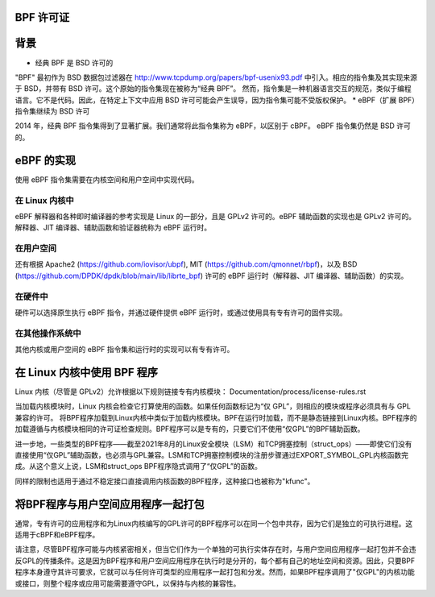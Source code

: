 BPF 许可证
==========

背景
====

* 经典 BPF 是 BSD 许可的

"BPF" 最初作为 BSD 数据包过滤器在 http://www.tcpdump.org/papers/bpf-usenix93.pdf 中引入。相应的指令集及其实现来源于 BSD，并带有 BSD 许可。这个原始的指令集现在被称为“经典 BPF”。
然而，指令集是一种机器语言交互的规范，类似于编程语言。它不是代码。因此，在特定上下文中应用 BSD 许可可能会产生误导，因为指令集可能不受版权保护。
* eBPF（扩展 BPF）指令集继续为 BSD 许可

2014 年，经典 BPF 指令集得到了显著扩展。我们通常将此指令集称为 eBPF，以区别于 cBPF。
eBPF 指令集仍然是 BSD 许可的。

eBPF 的实现
===========

使用 eBPF 指令集需要在内核空间和用户空间中实现代码。

在 Linux 内核中
---------------

eBPF 解释器和各种即时编译器的参考实现是 Linux 的一部分，且是 GPLv2 许可的。eBPF 辅助函数的实现也是 GPLv2 许可的。解释器、JIT 编译器、辅助函数和验证器统称为 eBPF 运行时。

在用户空间
----------

还有根据
Apache2 (https://github.com/iovisor/ubpf),
MIT (https://github.com/qmonnet/rbpf)，以及
BSD (https://github.com/DPDK/dpdk/blob/main/lib/librte_bpf)
许可的 eBPF 运行时（解释器、JIT 编译器、辅助函数）的实现。

在硬件中
--------

硬件可以选择原生执行 eBPF 指令，并通过硬件提供 eBPF 运行时，或通过使用具有专有许可的固件实现。

在其他操作系统中
------------------

其他内核或用户空间的 eBPF 指令集和运行时的实现可以有专有许可。

在 Linux 内核中使用 BPF 程序
==============================

Linux 内核（尽管是 GPLv2）允许根据以下规则链接专有内核模块：
Documentation/process/license-rules.rst

当加载内核模块时，Linux 内核会检查它打算使用的函数。如果任何函数标记为“仅 GPL”，则相应的模块或程序必须具有与 GPL 兼容的许可。
将BPF程序加载到Linux内核中类似于加载内核模块。BPF在运行时加载，而不是静态链接到Linux内核。BPF程序的加载遵循与内核模块相同的许可证检查规则。BPF程序可以是专有的，只要它们不使用“仅GPL”的BPF辅助函数。

进一步地，一些类型的BPF程序——截至2021年8月的Linux安全模块（LSM）和TCP拥塞控制（struct_ops）——即使它们没有直接使用“仅GPL”辅助函数，也必须与GPL兼容。LSM和TCP拥塞控制模块的注册步骤通过EXPORT_SYMBOL_GPL内核函数完成。从这个意义上说，LSM和struct_ops BPF程序隐式调用了“仅GPL”的函数。

同样的限制也适用于通过不稳定接口直接调用内核函数的BPF程序，这种接口也被称为"kfunc"。

将BPF程序与用户空间应用程序一起打包
======================================

通常，专有许可的应用程序和为Linux内核编写的GPL许可的BPF程序可以在同一个包中共存，因为它们是独立的可执行进程。这适用于cBPF和eBPF程序。

请注意，尽管BPF程序可能与内核紧密相关，但当它们作为一个单独的可执行实体存在时，与用户空间应用程序一起打包并不会违反GPL的传播条件。这是因为BPF程序和用户空间应用程序在执行时是分开的，每个都有自己的地址空间和资源。因此，只要BPF程序本身遵守其许可要求，它就可以与任何许可类型的应用程序一起打包和分发。然而，如果BPF程序调用了"仅GPL"的内核功能或接口，则整个程序或应用可能需要遵守GPL，以保持与内核的兼容性。
